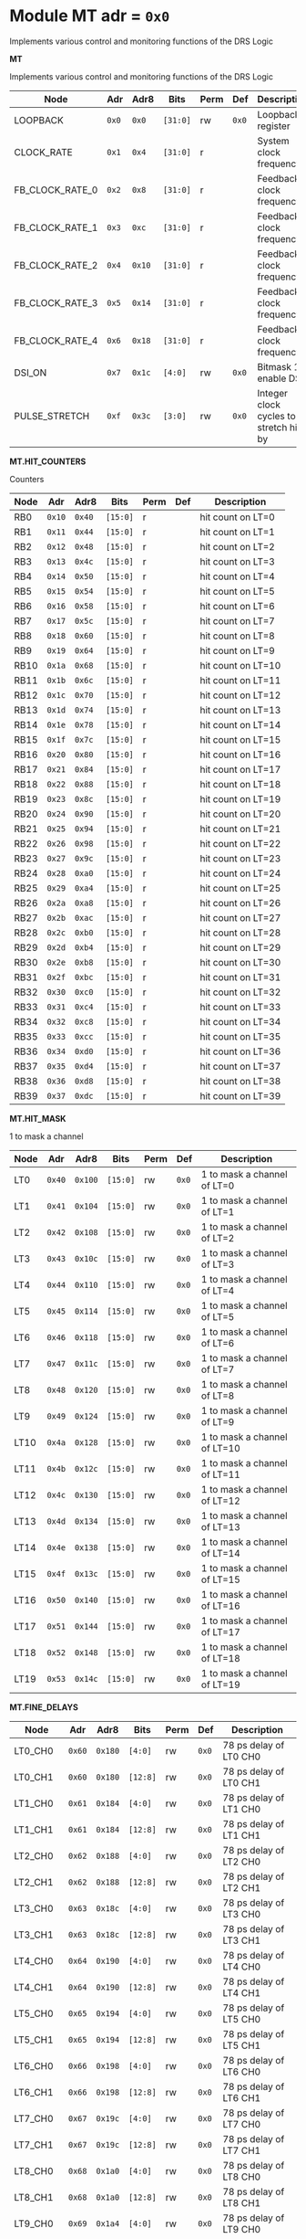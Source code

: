 #+OPTIONS: toc:5
#+OPTIONS: ^:nil

# START: ADDRESS_TABLE_VERSION :: DO NOT EDIT
# END: ADDRESS_TABLE_VERSION :: DO NOT EDIT

# START: ADDRESS_TABLE :: DO NOT EDIT

* Module MT 	 adr = ~0x0~

Implements various control and monitoring functions of the DRS Logic

*MT*

Implements various control and monitoring functions of the DRS Logic

|------------+-------+-------+---------+------+-----+----------------------------|
| Node       |  Adr  | Adr8  | Bits    | Perm | Def | Description                |
|------------+-------+-------+---------+------+-----+----------------------------|
|LOOPBACK | ~0x0~ | ~0x0~ | ~[31:0]~ | rw | ~0x0~ | Loopback register | 
|------------+---+---+---------+-----+-----+----------------------------|
|CLOCK_RATE | ~0x1~ | ~0x4~ | ~[31:0]~ | r |  | System clock frequency | 
|------------+---+---+---------+-----+-----+----------------------------|
|FB_CLOCK_RATE_0 | ~0x2~ | ~0x8~ | ~[31:0]~ | r |  | Feedback clock frequency | 
|------------+---+---+---------+-----+-----+----------------------------|
|FB_CLOCK_RATE_1 | ~0x3~ | ~0xc~ | ~[31:0]~ | r |  | Feedback clock frequency | 
|------------+---+---+---------+-----+-----+----------------------------|
|FB_CLOCK_RATE_2 | ~0x4~ | ~0x10~ | ~[31:0]~ | r |  | Feedback clock frequency | 
|------------+---+---+---------+-----+-----+----------------------------|
|FB_CLOCK_RATE_3 | ~0x5~ | ~0x14~ | ~[31:0]~ | r |  | Feedback clock frequency | 
|------------+---+---+---------+-----+-----+----------------------------|
|FB_CLOCK_RATE_4 | ~0x6~ | ~0x18~ | ~[31:0]~ | r |  | Feedback clock frequency | 
|------------+---+---+---------+-----+-----+----------------------------|
|DSI_ON | ~0x7~ | ~0x1c~ | ~[4:0]~ | rw | ~0x0~ | Bitmask 1 = enable DSI | 
|------------+---+---+---------+-----+-----+----------------------------|
|PULSE_STRETCH | ~0xf~ | ~0x3c~ | ~[3:0]~ | rw | ~0x0~ | Integer clock cycles to stretch hits by | 
|------------+---+---+---------+-----+-----+----------------------------|

*MT.HIT_COUNTERS*

Counters

|------------+-------+-------+---------+------+-----+----------------------------|
| Node       |  Adr  | Adr8  | Bits    | Perm | Def | Description                |
|------------+-------+-------+---------+------+-----+----------------------------|
|RB0 | ~0x10~ | ~0x40~ | ~[15:0]~ | r |  | hit count on LT=0 | 
|------------+---+---+---------+-----+-----+----------------------------|
|RB1 | ~0x11~ | ~0x44~ | ~[15:0]~ | r |  | hit count on LT=1 | 
|------------+---+---+---------+-----+-----+----------------------------|
|RB2 | ~0x12~ | ~0x48~ | ~[15:0]~ | r |  | hit count on LT=2 | 
|------------+---+---+---------+-----+-----+----------------------------|
|RB3 | ~0x13~ | ~0x4c~ | ~[15:0]~ | r |  | hit count on LT=3 | 
|------------+---+---+---------+-----+-----+----------------------------|
|RB4 | ~0x14~ | ~0x50~ | ~[15:0]~ | r |  | hit count on LT=4 | 
|------------+---+---+---------+-----+-----+----------------------------|
|RB5 | ~0x15~ | ~0x54~ | ~[15:0]~ | r |  | hit count on LT=5 | 
|------------+---+---+---------+-----+-----+----------------------------|
|RB6 | ~0x16~ | ~0x58~ | ~[15:0]~ | r |  | hit count on LT=6 | 
|------------+---+---+---------+-----+-----+----------------------------|
|RB7 | ~0x17~ | ~0x5c~ | ~[15:0]~ | r |  | hit count on LT=7 | 
|------------+---+---+---------+-----+-----+----------------------------|
|RB8 | ~0x18~ | ~0x60~ | ~[15:0]~ | r |  | hit count on LT=8 | 
|------------+---+---+---------+-----+-----+----------------------------|
|RB9 | ~0x19~ | ~0x64~ | ~[15:0]~ | r |  | hit count on LT=9 | 
|------------+---+---+---------+-----+-----+----------------------------|
|RB10 | ~0x1a~ | ~0x68~ | ~[15:0]~ | r |  | hit count on LT=10 | 
|------------+---+---+---------+-----+-----+----------------------------|
|RB11 | ~0x1b~ | ~0x6c~ | ~[15:0]~ | r |  | hit count on LT=11 | 
|------------+---+---+---------+-----+-----+----------------------------|
|RB12 | ~0x1c~ | ~0x70~ | ~[15:0]~ | r |  | hit count on LT=12 | 
|------------+---+---+---------+-----+-----+----------------------------|
|RB13 | ~0x1d~ | ~0x74~ | ~[15:0]~ | r |  | hit count on LT=13 | 
|------------+---+---+---------+-----+-----+----------------------------|
|RB14 | ~0x1e~ | ~0x78~ | ~[15:0]~ | r |  | hit count on LT=14 | 
|------------+---+---+---------+-----+-----+----------------------------|
|RB15 | ~0x1f~ | ~0x7c~ | ~[15:0]~ | r |  | hit count on LT=15 | 
|------------+---+---+---------+-----+-----+----------------------------|
|RB16 | ~0x20~ | ~0x80~ | ~[15:0]~ | r |  | hit count on LT=16 | 
|------------+---+---+---------+-----+-----+----------------------------|
|RB17 | ~0x21~ | ~0x84~ | ~[15:0]~ | r |  | hit count on LT=17 | 
|------------+---+---+---------+-----+-----+----------------------------|
|RB18 | ~0x22~ | ~0x88~ | ~[15:0]~ | r |  | hit count on LT=18 | 
|------------+---+---+---------+-----+-----+----------------------------|
|RB19 | ~0x23~ | ~0x8c~ | ~[15:0]~ | r |  | hit count on LT=19 | 
|------------+---+---+---------+-----+-----+----------------------------|
|RB20 | ~0x24~ | ~0x90~ | ~[15:0]~ | r |  | hit count on LT=20 | 
|------------+---+---+---------+-----+-----+----------------------------|
|RB21 | ~0x25~ | ~0x94~ | ~[15:0]~ | r |  | hit count on LT=21 | 
|------------+---+---+---------+-----+-----+----------------------------|
|RB22 | ~0x26~ | ~0x98~ | ~[15:0]~ | r |  | hit count on LT=22 | 
|------------+---+---+---------+-----+-----+----------------------------|
|RB23 | ~0x27~ | ~0x9c~ | ~[15:0]~ | r |  | hit count on LT=23 | 
|------------+---+---+---------+-----+-----+----------------------------|
|RB24 | ~0x28~ | ~0xa0~ | ~[15:0]~ | r |  | hit count on LT=24 | 
|------------+---+---+---------+-----+-----+----------------------------|
|RB25 | ~0x29~ | ~0xa4~ | ~[15:0]~ | r |  | hit count on LT=25 | 
|------------+---+---+---------+-----+-----+----------------------------|
|RB26 | ~0x2a~ | ~0xa8~ | ~[15:0]~ | r |  | hit count on LT=26 | 
|------------+---+---+---------+-----+-----+----------------------------|
|RB27 | ~0x2b~ | ~0xac~ | ~[15:0]~ | r |  | hit count on LT=27 | 
|------------+---+---+---------+-----+-----+----------------------------|
|RB28 | ~0x2c~ | ~0xb0~ | ~[15:0]~ | r |  | hit count on LT=28 | 
|------------+---+---+---------+-----+-----+----------------------------|
|RB29 | ~0x2d~ | ~0xb4~ | ~[15:0]~ | r |  | hit count on LT=29 | 
|------------+---+---+---------+-----+-----+----------------------------|
|RB30 | ~0x2e~ | ~0xb8~ | ~[15:0]~ | r |  | hit count on LT=30 | 
|------------+---+---+---------+-----+-----+----------------------------|
|RB31 | ~0x2f~ | ~0xbc~ | ~[15:0]~ | r |  | hit count on LT=31 | 
|------------+---+---+---------+-----+-----+----------------------------|
|RB32 | ~0x30~ | ~0xc0~ | ~[15:0]~ | r |  | hit count on LT=32 | 
|------------+---+---+---------+-----+-----+----------------------------|
|RB33 | ~0x31~ | ~0xc4~ | ~[15:0]~ | r |  | hit count on LT=33 | 
|------------+---+---+---------+-----+-----+----------------------------|
|RB34 | ~0x32~ | ~0xc8~ | ~[15:0]~ | r |  | hit count on LT=34 | 
|------------+---+---+---------+-----+-----+----------------------------|
|RB35 | ~0x33~ | ~0xcc~ | ~[15:0]~ | r |  | hit count on LT=35 | 
|------------+---+---+---------+-----+-----+----------------------------|
|RB36 | ~0x34~ | ~0xd0~ | ~[15:0]~ | r |  | hit count on LT=36 | 
|------------+---+---+---------+-----+-----+----------------------------|
|RB37 | ~0x35~ | ~0xd4~ | ~[15:0]~ | r |  | hit count on LT=37 | 
|------------+---+---+---------+-----+-----+----------------------------|
|RB38 | ~0x36~ | ~0xd8~ | ~[15:0]~ | r |  | hit count on LT=38 | 
|------------+---+---+---------+-----+-----+----------------------------|
|RB39 | ~0x37~ | ~0xdc~ | ~[15:0]~ | r |  | hit count on LT=39 | 
|------------+---+---+---------+-----+-----+----------------------------|

*MT.HIT_MASK*

1 to mask a channel

|------------+-------+-------+---------+------+-----+----------------------------|
| Node       |  Adr  | Adr8  | Bits    | Perm | Def | Description                |
|------------+-------+-------+---------+------+-----+----------------------------|
|LT0 | ~0x40~ | ~0x100~ | ~[15:0]~ | rw | ~0x0~ | 1 to mask a channel of LT=0 | 
|------------+---+---+---------+-----+-----+----------------------------|
|LT1 | ~0x41~ | ~0x104~ | ~[15:0]~ | rw | ~0x0~ | 1 to mask a channel of LT=1 | 
|------------+---+---+---------+-----+-----+----------------------------|
|LT2 | ~0x42~ | ~0x108~ | ~[15:0]~ | rw | ~0x0~ | 1 to mask a channel of LT=2 | 
|------------+---+---+---------+-----+-----+----------------------------|
|LT3 | ~0x43~ | ~0x10c~ | ~[15:0]~ | rw | ~0x0~ | 1 to mask a channel of LT=3 | 
|------------+---+---+---------+-----+-----+----------------------------|
|LT4 | ~0x44~ | ~0x110~ | ~[15:0]~ | rw | ~0x0~ | 1 to mask a channel of LT=4 | 
|------------+---+---+---------+-----+-----+----------------------------|
|LT5 | ~0x45~ | ~0x114~ | ~[15:0]~ | rw | ~0x0~ | 1 to mask a channel of LT=5 | 
|------------+---+---+---------+-----+-----+----------------------------|
|LT6 | ~0x46~ | ~0x118~ | ~[15:0]~ | rw | ~0x0~ | 1 to mask a channel of LT=6 | 
|------------+---+---+---------+-----+-----+----------------------------|
|LT7 | ~0x47~ | ~0x11c~ | ~[15:0]~ | rw | ~0x0~ | 1 to mask a channel of LT=7 | 
|------------+---+---+---------+-----+-----+----------------------------|
|LT8 | ~0x48~ | ~0x120~ | ~[15:0]~ | rw | ~0x0~ | 1 to mask a channel of LT=8 | 
|------------+---+---+---------+-----+-----+----------------------------|
|LT9 | ~0x49~ | ~0x124~ | ~[15:0]~ | rw | ~0x0~ | 1 to mask a channel of LT=9 | 
|------------+---+---+---------+-----+-----+----------------------------|
|LT10 | ~0x4a~ | ~0x128~ | ~[15:0]~ | rw | ~0x0~ | 1 to mask a channel of LT=10 | 
|------------+---+---+---------+-----+-----+----------------------------|
|LT11 | ~0x4b~ | ~0x12c~ | ~[15:0]~ | rw | ~0x0~ | 1 to mask a channel of LT=11 | 
|------------+---+---+---------+-----+-----+----------------------------|
|LT12 | ~0x4c~ | ~0x130~ | ~[15:0]~ | rw | ~0x0~ | 1 to mask a channel of LT=12 | 
|------------+---+---+---------+-----+-----+----------------------------|
|LT13 | ~0x4d~ | ~0x134~ | ~[15:0]~ | rw | ~0x0~ | 1 to mask a channel of LT=13 | 
|------------+---+---+---------+-----+-----+----------------------------|
|LT14 | ~0x4e~ | ~0x138~ | ~[15:0]~ | rw | ~0x0~ | 1 to mask a channel of LT=14 | 
|------------+---+---+---------+-----+-----+----------------------------|
|LT15 | ~0x4f~ | ~0x13c~ | ~[15:0]~ | rw | ~0x0~ | 1 to mask a channel of LT=15 | 
|------------+---+---+---------+-----+-----+----------------------------|
|LT16 | ~0x50~ | ~0x140~ | ~[15:0]~ | rw | ~0x0~ | 1 to mask a channel of LT=16 | 
|------------+---+---+---------+-----+-----+----------------------------|
|LT17 | ~0x51~ | ~0x144~ | ~[15:0]~ | rw | ~0x0~ | 1 to mask a channel of LT=17 | 
|------------+---+---+---------+-----+-----+----------------------------|
|LT18 | ~0x52~ | ~0x148~ | ~[15:0]~ | rw | ~0x0~ | 1 to mask a channel of LT=18 | 
|------------+---+---+---------+-----+-----+----------------------------|
|LT19 | ~0x53~ | ~0x14c~ | ~[15:0]~ | rw | ~0x0~ | 1 to mask a channel of LT=19 | 
|------------+---+---+---------+-----+-----+----------------------------|

*MT.FINE_DELAYS*

|------------+-------+-------+---------+------+-----+----------------------------|
| Node       |  Adr  | Adr8  | Bits    | Perm | Def | Description                |
|------------+-------+-------+---------+------+-----+----------------------------|
|LT0_CH0 | ~0x60~ | ~0x180~ | ~[4:0]~ | rw | ~0x0~ | 78 ps delay of LT0 CH0 | 
|------------+---+---+---------+-----+-----+----------------------------|
|LT0_CH1 | ~0x60~ | ~0x180~ | ~[12:8]~ | rw | ~0x0~ | 78 ps delay of LT0 CH1 | 
|------------+---+---+---------+-----+-----+----------------------------|
|LT1_CH0 | ~0x61~ | ~0x184~ | ~[4:0]~ | rw | ~0x0~ | 78 ps delay of LT1 CH0 | 
|------------+---+---+---------+-----+-----+----------------------------|
|LT1_CH1 | ~0x61~ | ~0x184~ | ~[12:8]~ | rw | ~0x0~ | 78 ps delay of LT1 CH1 | 
|------------+---+---+---------+-----+-----+----------------------------|
|LT2_CH0 | ~0x62~ | ~0x188~ | ~[4:0]~ | rw | ~0x0~ | 78 ps delay of LT2 CH0 | 
|------------+---+---+---------+-----+-----+----------------------------|
|LT2_CH1 | ~0x62~ | ~0x188~ | ~[12:8]~ | rw | ~0x0~ | 78 ps delay of LT2 CH1 | 
|------------+---+---+---------+-----+-----+----------------------------|
|LT3_CH0 | ~0x63~ | ~0x18c~ | ~[4:0]~ | rw | ~0x0~ | 78 ps delay of LT3 CH0 | 
|------------+---+---+---------+-----+-----+----------------------------|
|LT3_CH1 | ~0x63~ | ~0x18c~ | ~[12:8]~ | rw | ~0x0~ | 78 ps delay of LT3 CH1 | 
|------------+---+---+---------+-----+-----+----------------------------|
|LT4_CH0 | ~0x64~ | ~0x190~ | ~[4:0]~ | rw | ~0x0~ | 78 ps delay of LT4 CH0 | 
|------------+---+---+---------+-----+-----+----------------------------|
|LT4_CH1 | ~0x64~ | ~0x190~ | ~[12:8]~ | rw | ~0x0~ | 78 ps delay of LT4 CH1 | 
|------------+---+---+---------+-----+-----+----------------------------|
|LT5_CH0 | ~0x65~ | ~0x194~ | ~[4:0]~ | rw | ~0x0~ | 78 ps delay of LT5 CH0 | 
|------------+---+---+---------+-----+-----+----------------------------|
|LT5_CH1 | ~0x65~ | ~0x194~ | ~[12:8]~ | rw | ~0x0~ | 78 ps delay of LT5 CH1 | 
|------------+---+---+---------+-----+-----+----------------------------|
|LT6_CH0 | ~0x66~ | ~0x198~ | ~[4:0]~ | rw | ~0x0~ | 78 ps delay of LT6 CH0 | 
|------------+---+---+---------+-----+-----+----------------------------|
|LT6_CH1 | ~0x66~ | ~0x198~ | ~[12:8]~ | rw | ~0x0~ | 78 ps delay of LT6 CH1 | 
|------------+---+---+---------+-----+-----+----------------------------|
|LT7_CH0 | ~0x67~ | ~0x19c~ | ~[4:0]~ | rw | ~0x0~ | 78 ps delay of LT7 CH0 | 
|------------+---+---+---------+-----+-----+----------------------------|
|LT7_CH1 | ~0x67~ | ~0x19c~ | ~[12:8]~ | rw | ~0x0~ | 78 ps delay of LT7 CH1 | 
|------------+---+---+---------+-----+-----+----------------------------|
|LT8_CH0 | ~0x68~ | ~0x1a0~ | ~[4:0]~ | rw | ~0x0~ | 78 ps delay of LT8 CH0 | 
|------------+---+---+---------+-----+-----+----------------------------|
|LT8_CH1 | ~0x68~ | ~0x1a0~ | ~[12:8]~ | rw | ~0x0~ | 78 ps delay of LT8 CH1 | 
|------------+---+---+---------+-----+-----+----------------------------|
|LT9_CH0 | ~0x69~ | ~0x1a4~ | ~[4:0]~ | rw | ~0x0~ | 78 ps delay of LT9 CH0 | 
|------------+---+---+---------+-----+-----+----------------------------|
|LT9_CH1 | ~0x69~ | ~0x1a4~ | ~[12:8]~ | rw | ~0x0~ | 78 ps delay of LT9 CH1 | 
|------------+---+---+---------+-----+-----+----------------------------|
|LT10_CH0 | ~0x6a~ | ~0x1a8~ | ~[4:0]~ | rw | ~0x0~ | 78 ps delay of LT10 CH0 | 
|------------+---+---+---------+-----+-----+----------------------------|
|LT10_CH1 | ~0x6a~ | ~0x1a8~ | ~[12:8]~ | rw | ~0x0~ | 78 ps delay of LT10 CH1 | 
|------------+---+---+---------+-----+-----+----------------------------|
|LT11_CH0 | ~0x6b~ | ~0x1ac~ | ~[4:0]~ | rw | ~0x0~ | 78 ps delay of LT11 CH0 | 
|------------+---+---+---------+-----+-----+----------------------------|
|LT11_CH1 | ~0x6b~ | ~0x1ac~ | ~[12:8]~ | rw | ~0x0~ | 78 ps delay of LT11 CH1 | 
|------------+---+---+---------+-----+-----+----------------------------|
|LT12_CH0 | ~0x6c~ | ~0x1b0~ | ~[4:0]~ | rw | ~0x0~ | 78 ps delay of LT12 CH0 | 
|------------+---+---+---------+-----+-----+----------------------------|
|LT12_CH1 | ~0x6c~ | ~0x1b0~ | ~[12:8]~ | rw | ~0x0~ | 78 ps delay of LT12 CH1 | 
|------------+---+---+---------+-----+-----+----------------------------|
|LT13_CH0 | ~0x6d~ | ~0x1b4~ | ~[4:0]~ | rw | ~0x0~ | 78 ps delay of LT13 CH0 | 
|------------+---+---+---------+-----+-----+----------------------------|
|LT13_CH1 | ~0x6d~ | ~0x1b4~ | ~[12:8]~ | rw | ~0x0~ | 78 ps delay of LT13 CH1 | 
|------------+---+---+---------+-----+-----+----------------------------|
|LT14_CH0 | ~0x6e~ | ~0x1b8~ | ~[4:0]~ | rw | ~0x0~ | 78 ps delay of LT14 CH0 | 
|------------+---+---+---------+-----+-----+----------------------------|
|LT14_CH1 | ~0x6e~ | ~0x1b8~ | ~[12:8]~ | rw | ~0x0~ | 78 ps delay of LT14 CH1 | 
|------------+---+---+---------+-----+-----+----------------------------|
|LT15_CH0 | ~0x6f~ | ~0x1bc~ | ~[4:0]~ | rw | ~0x0~ | 78 ps delay of LT15 CH0 | 
|------------+---+---+---------+-----+-----+----------------------------|
|LT15_CH1 | ~0x6f~ | ~0x1bc~ | ~[12:8]~ | rw | ~0x0~ | 78 ps delay of LT15 CH1 | 
|------------+---+---+---------+-----+-----+----------------------------|
|LT16_CH0 | ~0x70~ | ~0x1c0~ | ~[4:0]~ | rw | ~0x0~ | 78 ps delay of LT16 CH0 | 
|------------+---+---+---------+-----+-----+----------------------------|
|LT16_CH1 | ~0x70~ | ~0x1c0~ | ~[12:8]~ | rw | ~0x0~ | 78 ps delay of LT16 CH1 | 
|------------+---+---+---------+-----+-----+----------------------------|
|LT17_CH0 | ~0x71~ | ~0x1c4~ | ~[4:0]~ | rw | ~0x0~ | 78 ps delay of LT17 CH0 | 
|------------+---+---+---------+-----+-----+----------------------------|
|LT17_CH1 | ~0x71~ | ~0x1c4~ | ~[12:8]~ | rw | ~0x0~ | 78 ps delay of LT17 CH1 | 
|------------+---+---+---------+-----+-----+----------------------------|
|LT18_CH0 | ~0x72~ | ~0x1c8~ | ~[4:0]~ | rw | ~0x0~ | 78 ps delay of LT18 CH0 | 
|------------+---+---+---------+-----+-----+----------------------------|
|LT18_CH1 | ~0x72~ | ~0x1c8~ | ~[12:8]~ | rw | ~0x0~ | 78 ps delay of LT18 CH1 | 
|------------+---+---+---------+-----+-----+----------------------------|
|LT19_CH0 | ~0x73~ | ~0x1cc~ | ~[4:0]~ | rw | ~0x0~ | 78 ps delay of LT19 CH0 | 
|------------+---+---+---------+-----+-----+----------------------------|
|LT19_CH1 | ~0x73~ | ~0x1cc~ | ~[12:8]~ | rw | ~0x0~ | 78 ps delay of LT19 CH1 | 
|------------+---+---+---------+-----+-----+----------------------------|

*MT.COARSE_DELAYS*

|------------+-------+-------+---------+------+-----+----------------------------|
| Node       |  Adr  | Adr8  | Bits    | Perm | Def | Description                |
|------------+-------+-------+---------+------+-----+----------------------------|
|LT0_CH0 | ~0x80~ | ~0x200~ | ~[3:0]~ | rw | ~0x0~ | Integer clock delay of LT0 CH0 | 
|------------+---+---+---------+-----+-----+----------------------------|
|LT0_CH1 | ~0x80~ | ~0x200~ | ~[7:4]~ | rw | ~0x0~ | Integer clock delay of LT0 CH1 | 
|------------+---+---+---------+-----+-----+----------------------------|
|LT1_CH0 | ~0x81~ | ~0x204~ | ~[3:0]~ | rw | ~0x0~ | Integer clock delay of LT1 CH0 | 
|------------+---+---+---------+-----+-----+----------------------------|
|LT1_CH1 | ~0x81~ | ~0x204~ | ~[7:4]~ | rw | ~0x0~ | Integer clock delay of LT1 CH1 | 
|------------+---+---+---------+-----+-----+----------------------------|
|LT2_CH0 | ~0x82~ | ~0x208~ | ~[3:0]~ | rw | ~0x0~ | Integer clock delay of LT2 CH0 | 
|------------+---+---+---------+-----+-----+----------------------------|
|LT2_CH1 | ~0x82~ | ~0x208~ | ~[7:4]~ | rw | ~0x0~ | Integer clock delay of LT2 CH1 | 
|------------+---+---+---------+-----+-----+----------------------------|
|LT3_CH0 | ~0x83~ | ~0x20c~ | ~[3:0]~ | rw | ~0x0~ | Integer clock delay of LT3 CH0 | 
|------------+---+---+---------+-----+-----+----------------------------|
|LT3_CH1 | ~0x83~ | ~0x20c~ | ~[7:4]~ | rw | ~0x0~ | Integer clock delay of LT3 CH1 | 
|------------+---+---+---------+-----+-----+----------------------------|
|LT4_CH0 | ~0x84~ | ~0x210~ | ~[3:0]~ | rw | ~0x0~ | Integer clock delay of LT4 CH0 | 
|------------+---+---+---------+-----+-----+----------------------------|
|LT4_CH1 | ~0x84~ | ~0x210~ | ~[7:4]~ | rw | ~0x0~ | Integer clock delay of LT4 CH1 | 
|------------+---+---+---------+-----+-----+----------------------------|
|LT5_CH0 | ~0x85~ | ~0x214~ | ~[3:0]~ | rw | ~0x0~ | Integer clock delay of LT5 CH0 | 
|------------+---+---+---------+-----+-----+----------------------------|
|LT5_CH1 | ~0x85~ | ~0x214~ | ~[7:4]~ | rw | ~0x0~ | Integer clock delay of LT5 CH1 | 
|------------+---+---+---------+-----+-----+----------------------------|
|LT6_CH0 | ~0x86~ | ~0x218~ | ~[3:0]~ | rw | ~0x0~ | Integer clock delay of LT6 CH0 | 
|------------+---+---+---------+-----+-----+----------------------------|
|LT6_CH1 | ~0x86~ | ~0x218~ | ~[7:4]~ | rw | ~0x0~ | Integer clock delay of LT6 CH1 | 
|------------+---+---+---------+-----+-----+----------------------------|
|LT7_CH0 | ~0x87~ | ~0x21c~ | ~[3:0]~ | rw | ~0x0~ | Integer clock delay of LT7 CH0 | 
|------------+---+---+---------+-----+-----+----------------------------|
|LT7_CH1 | ~0x87~ | ~0x21c~ | ~[7:4]~ | rw | ~0x0~ | Integer clock delay of LT7 CH1 | 
|------------+---+---+---------+-----+-----+----------------------------|
|LT8_CH0 | ~0x88~ | ~0x220~ | ~[3:0]~ | rw | ~0x0~ | Integer clock delay of LT8 CH0 | 
|------------+---+---+---------+-----+-----+----------------------------|
|LT8_CH1 | ~0x88~ | ~0x220~ | ~[7:4]~ | rw | ~0x0~ | Integer clock delay of LT8 CH1 | 
|------------+---+---+---------+-----+-----+----------------------------|
|LT9_CH0 | ~0x89~ | ~0x224~ | ~[3:0]~ | rw | ~0x0~ | Integer clock delay of LT9 CH0 | 
|------------+---+---+---------+-----+-----+----------------------------|
|LT9_CH1 | ~0x89~ | ~0x224~ | ~[7:4]~ | rw | ~0x0~ | Integer clock delay of LT9 CH1 | 
|------------+---+---+---------+-----+-----+----------------------------|
|LT10_CH0 | ~0x8a~ | ~0x228~ | ~[3:0]~ | rw | ~0x0~ | Integer clock delay of LT10 CH0 | 
|------------+---+---+---------+-----+-----+----------------------------|
|LT10_CH1 | ~0x8a~ | ~0x228~ | ~[7:4]~ | rw | ~0x0~ | Integer clock delay of LT10 CH1 | 
|------------+---+---+---------+-----+-----+----------------------------|
|LT11_CH0 | ~0x8b~ | ~0x22c~ | ~[3:0]~ | rw | ~0x0~ | Integer clock delay of LT11 CH0 | 
|------------+---+---+---------+-----+-----+----------------------------|
|LT11_CH1 | ~0x8b~ | ~0x22c~ | ~[7:4]~ | rw | ~0x0~ | Integer clock delay of LT11 CH1 | 
|------------+---+---+---------+-----+-----+----------------------------|
|LT12_CH0 | ~0x8c~ | ~0x230~ | ~[3:0]~ | rw | ~0x0~ | Integer clock delay of LT12 CH0 | 
|------------+---+---+---------+-----+-----+----------------------------|
|LT12_CH1 | ~0x8c~ | ~0x230~ | ~[7:4]~ | rw | ~0x0~ | Integer clock delay of LT12 CH1 | 
|------------+---+---+---------+-----+-----+----------------------------|
|LT13_CH0 | ~0x8d~ | ~0x234~ | ~[3:0]~ | rw | ~0x0~ | Integer clock delay of LT13 CH0 | 
|------------+---+---+---------+-----+-----+----------------------------|
|LT13_CH1 | ~0x8d~ | ~0x234~ | ~[7:4]~ | rw | ~0x0~ | Integer clock delay of LT13 CH1 | 
|------------+---+---+---------+-----+-----+----------------------------|
|LT14_CH0 | ~0x8e~ | ~0x238~ | ~[3:0]~ | rw | ~0x0~ | Integer clock delay of LT14 CH0 | 
|------------+---+---+---------+-----+-----+----------------------------|
|LT14_CH1 | ~0x8e~ | ~0x238~ | ~[7:4]~ | rw | ~0x0~ | Integer clock delay of LT14 CH1 | 
|------------+---+---+---------+-----+-----+----------------------------|
|LT15_CH0 | ~0x8f~ | ~0x23c~ | ~[3:0]~ | rw | ~0x0~ | Integer clock delay of LT15 CH0 | 
|------------+---+---+---------+-----+-----+----------------------------|
|LT15_CH1 | ~0x8f~ | ~0x23c~ | ~[7:4]~ | rw | ~0x0~ | Integer clock delay of LT15 CH1 | 
|------------+---+---+---------+-----+-----+----------------------------|
|LT16_CH0 | ~0x90~ | ~0x240~ | ~[3:0]~ | rw | ~0x0~ | Integer clock delay of LT16 CH0 | 
|------------+---+---+---------+-----+-----+----------------------------|
|LT16_CH1 | ~0x90~ | ~0x240~ | ~[7:4]~ | rw | ~0x0~ | Integer clock delay of LT16 CH1 | 
|------------+---+---+---------+-----+-----+----------------------------|
|LT17_CH0 | ~0x91~ | ~0x244~ | ~[3:0]~ | rw | ~0x0~ | Integer clock delay of LT17 CH0 | 
|------------+---+---+---------+-----+-----+----------------------------|
|LT17_CH1 | ~0x91~ | ~0x244~ | ~[7:4]~ | rw | ~0x0~ | Integer clock delay of LT17 CH1 | 
|------------+---+---+---------+-----+-----+----------------------------|
|LT18_CH0 | ~0x92~ | ~0x248~ | ~[3:0]~ | rw | ~0x0~ | Integer clock delay of LT18 CH0 | 
|------------+---+---+---------+-----+-----+----------------------------|
|LT18_CH1 | ~0x92~ | ~0x248~ | ~[7:4]~ | rw | ~0x0~ | Integer clock delay of LT18 CH1 | 
|------------+---+---+---------+-----+-----+----------------------------|
|LT19_CH0 | ~0x93~ | ~0x24c~ | ~[3:0]~ | rw | ~0x0~ | Integer clock delay of LT19 CH0 | 
|------------+---+---+---------+-----+-----+----------------------------|
|LT19_CH1 | ~0x93~ | ~0x24c~ | ~[7:4]~ | rw | ~0x0~ | Integer clock delay of LT19 CH1 | 
|------------+---+---+---------+-----+-----+----------------------------|

*MT.POSNEGS*

|------------+-------+-------+---------+------+-----+----------------------------|
| Node       |  Adr  | Adr8  | Bits    | Perm | Def | Description                |
|------------+-------+-------+---------+------+-----+----------------------------|
|LT0_CH0 | ~0x100~ | ~0x400~ | ~0~ | rw | ~0x0~ | Posneg of LT0 CH0 | 
|------------+---+---+---------+-----+-----+----------------------------|
|LT0_CH1 | ~0x100~ | ~0x400~ | ~4~ | rw | ~0x0~ | Posneg of LT0 CH1 | 
|------------+---+---+---------+-----+-----+----------------------------|
|LT1_CH0 | ~0x101~ | ~0x404~ | ~0~ | rw | ~0x0~ | Posneg of LT1 CH0 | 
|------------+---+---+---------+-----+-----+----------------------------|
|LT1_CH1 | ~0x101~ | ~0x404~ | ~4~ | rw | ~0x0~ | Posneg of LT1 CH1 | 
|------------+---+---+---------+-----+-----+----------------------------|
|LT2_CH0 | ~0x102~ | ~0x408~ | ~0~ | rw | ~0x0~ | Posneg of LT2 CH0 | 
|------------+---+---+---------+-----+-----+----------------------------|
|LT2_CH1 | ~0x102~ | ~0x408~ | ~4~ | rw | ~0x0~ | Posneg of LT2 CH1 | 
|------------+---+---+---------+-----+-----+----------------------------|
|LT3_CH0 | ~0x103~ | ~0x40c~ | ~0~ | rw | ~0x0~ | Posneg of LT3 CH0 | 
|------------+---+---+---------+-----+-----+----------------------------|
|LT3_CH1 | ~0x103~ | ~0x40c~ | ~4~ | rw | ~0x0~ | Posneg of LT3 CH1 | 
|------------+---+---+---------+-----+-----+----------------------------|
|LT4_CH0 | ~0x104~ | ~0x410~ | ~0~ | rw | ~0x0~ | Posneg of LT4 CH0 | 
|------------+---+---+---------+-----+-----+----------------------------|
|LT4_CH1 | ~0x104~ | ~0x410~ | ~4~ | rw | ~0x0~ | Posneg of LT4 CH1 | 
|------------+---+---+---------+-----+-----+----------------------------|
|LT5_CH0 | ~0x105~ | ~0x414~ | ~0~ | rw | ~0x0~ | Posneg of LT5 CH0 | 
|------------+---+---+---------+-----+-----+----------------------------|
|LT5_CH1 | ~0x105~ | ~0x414~ | ~4~ | rw | ~0x0~ | Posneg of LT5 CH1 | 
|------------+---+---+---------+-----+-----+----------------------------|
|LT6_CH0 | ~0x106~ | ~0x418~ | ~0~ | rw | ~0x0~ | Posneg of LT6 CH0 | 
|------------+---+---+---------+-----+-----+----------------------------|
|LT6_CH1 | ~0x106~ | ~0x418~ | ~4~ | rw | ~0x0~ | Posneg of LT6 CH1 | 
|------------+---+---+---------+-----+-----+----------------------------|
|LT7_CH0 | ~0x107~ | ~0x41c~ | ~0~ | rw | ~0x0~ | Posneg of LT7 CH0 | 
|------------+---+---+---------+-----+-----+----------------------------|
|LT7_CH1 | ~0x107~ | ~0x41c~ | ~4~ | rw | ~0x0~ | Posneg of LT7 CH1 | 
|------------+---+---+---------+-----+-----+----------------------------|
|LT8_CH0 | ~0x108~ | ~0x420~ | ~0~ | rw | ~0x0~ | Posneg of LT8 CH0 | 
|------------+---+---+---------+-----+-----+----------------------------|
|LT8_CH1 | ~0x108~ | ~0x420~ | ~4~ | rw | ~0x0~ | Posneg of LT8 CH1 | 
|------------+---+---+---------+-----+-----+----------------------------|
|LT9_CH0 | ~0x109~ | ~0x424~ | ~0~ | rw | ~0x0~ | Posneg of LT9 CH0 | 
|------------+---+---+---------+-----+-----+----------------------------|
|LT9_CH1 | ~0x109~ | ~0x424~ | ~4~ | rw | ~0x0~ | Posneg of LT9 CH1 | 
|------------+---+---+---------+-----+-----+----------------------------|
|LT10_CH0 | ~0x10a~ | ~0x428~ | ~0~ | rw | ~0x0~ | Posneg of LT10 CH0 | 
|------------+---+---+---------+-----+-----+----------------------------|
|LT10_CH1 | ~0x10a~ | ~0x428~ | ~4~ | rw | ~0x0~ | Posneg of LT10 CH1 | 
|------------+---+---+---------+-----+-----+----------------------------|
|LT11_CH0 | ~0x10b~ | ~0x42c~ | ~0~ | rw | ~0x0~ | Posneg of LT11 CH0 | 
|------------+---+---+---------+-----+-----+----------------------------|
|LT11_CH1 | ~0x10b~ | ~0x42c~ | ~4~ | rw | ~0x0~ | Posneg of LT11 CH1 | 
|------------+---+---+---------+-----+-----+----------------------------|
|LT12_CH0 | ~0x10c~ | ~0x430~ | ~0~ | rw | ~0x0~ | Posneg of LT12 CH0 | 
|------------+---+---+---------+-----+-----+----------------------------|
|LT12_CH1 | ~0x10c~ | ~0x430~ | ~4~ | rw | ~0x0~ | Posneg of LT12 CH1 | 
|------------+---+---+---------+-----+-----+----------------------------|
|LT13_CH0 | ~0x10d~ | ~0x434~ | ~0~ | rw | ~0x0~ | Posneg of LT13 CH0 | 
|------------+---+---+---------+-----+-----+----------------------------|
|LT13_CH1 | ~0x10d~ | ~0x434~ | ~4~ | rw | ~0x0~ | Posneg of LT13 CH1 | 
|------------+---+---+---------+-----+-----+----------------------------|
|LT14_CH0 | ~0x10e~ | ~0x438~ | ~0~ | rw | ~0x0~ | Posneg of LT14 CH0 | 
|------------+---+---+---------+-----+-----+----------------------------|
|LT14_CH1 | ~0x10e~ | ~0x438~ | ~4~ | rw | ~0x0~ | Posneg of LT14 CH1 | 
|------------+---+---+---------+-----+-----+----------------------------|
|LT15_CH0 | ~0x10f~ | ~0x43c~ | ~0~ | rw | ~0x0~ | Posneg of LT15 CH0 | 
|------------+---+---+---------+-----+-----+----------------------------|
|LT15_CH1 | ~0x10f~ | ~0x43c~ | ~4~ | rw | ~0x0~ | Posneg of LT15 CH1 | 
|------------+---+---+---------+-----+-----+----------------------------|
|LT16_CH0 | ~0x110~ | ~0x440~ | ~0~ | rw | ~0x0~ | Posneg of LT16 CH0 | 
|------------+---+---+---------+-----+-----+----------------------------|
|LT16_CH1 | ~0x110~ | ~0x440~ | ~4~ | rw | ~0x0~ | Posneg of LT16 CH1 | 
|------------+---+---+---------+-----+-----+----------------------------|
|LT17_CH0 | ~0x111~ | ~0x444~ | ~0~ | rw | ~0x0~ | Posneg of LT17 CH0 | 
|------------+---+---+---------+-----+-----+----------------------------|
|LT17_CH1 | ~0x111~ | ~0x444~ | ~4~ | rw | ~0x0~ | Posneg of LT17 CH1 | 
|------------+---+---+---------+-----+-----+----------------------------|
|LT18_CH0 | ~0x112~ | ~0x448~ | ~0~ | rw | ~0x0~ | Posneg of LT18 CH0 | 
|------------+---+---+---------+-----+-----+----------------------------|
|LT18_CH1 | ~0x112~ | ~0x448~ | ~4~ | rw | ~0x0~ | Posneg of LT18 CH1 | 
|------------+---+---+---------+-----+-----+----------------------------|
|LT19_CH0 | ~0x113~ | ~0x44c~ | ~0~ | rw | ~0x0~ | Posneg of LT19 CH0 | 
|------------+---+---+---------+-----+-----+----------------------------|
|LT19_CH1 | ~0x113~ | ~0x44c~ | ~4~ | rw | ~0x0~ | Posneg of LT19 CH1 | 
|------------+---+---+---------+-----+-----+----------------------------|

*MT.HOG*

HOG Parameters

|------------+-------+-------+---------+------+-----+----------------------------|
| Node       |  Adr  | Adr8  | Bits    | Perm | Def | Description                |
|------------+-------+-------+---------+------+-----+----------------------------|
|GLOBAL_DATE | ~0x200~ | ~0x800~ | ~[31:0]~ | r |  | HOG Global Date | 
|------------+---+---+---------+-----+-----+----------------------------|
|GLOBAL_TIME | ~0x201~ | ~0x804~ | ~[31:0]~ | r |  | HOG Global Time | 
|------------+---+---+---------+-----+-----+----------------------------|
|GLOBAL_VER | ~0x202~ | ~0x808~ | ~[31:0]~ | r |  | HOG Global Version | 
|------------+---+---+---------+-----+-----+----------------------------|
|GLOBAL_SHA | ~0x203~ | ~0x80c~ | ~[31:0]~ | r |  | HOG Global SHA | 
|------------+---+---+---------+-----+-----+----------------------------|
|TOP_SHA | ~0x204~ | ~0x810~ | ~[31:0]~ | r |  | HOG Top SHA | 
|------------+---+---+---------+-----+-----+----------------------------|
|TOP_VER | ~0x205~ | ~0x814~ | ~[31:0]~ | r |  | HOG Top Version | 
|------------+---+---+---------+-----+-----+----------------------------|
|HOG_SHA | ~0x206~ | ~0x818~ | ~[31:0]~ | r |  | HOG SHA | 
|------------+---+---+---------+-----+-----+----------------------------|
|HOG_VER | ~0x207~ | ~0x81c~ | ~[31:0]~ | r |  | HOG Version | 
|------------+---+---+---------+-----+-----+----------------------------|


* Module SPI 	 adr = ~0x1000~



*SPI*

|------------+-------+-------+---------+------+-----+----------------------------|
| Node       |  Adr  | Adr8  | Bits    | Perm | Def | Description                |
|------------+-------+-------+---------+------+-----+----------------------------|
|d0 | ~0x1000~ | ~0x4000~ | ~[31:0]~ | rw | ~~ | Data reg 0 | 
|------------+---+---+---------+-----+-----+----------------------------|
|d1 | ~0x1001~ | ~0x4004~ | ~[31:0]~ | rw | ~~ | Data reg 1 | 
|------------+---+---+---------+-----+-----+----------------------------|
|d2 | ~0x1002~ | ~0x4008~ | ~[31:0]~ | rw | ~~ | Data reg 2 | 
|------------+---+---+---------+-----+-----+----------------------------|
|d3 | ~0x1003~ | ~0x400c~ | ~[31:0]~ | rw | ~~ | Data reg 3 | 
|------------+---+---+---------+-----+-----+----------------------------|
|ctrl | ~0x1004~ | ~0x4010~ | ~[31:0]~ | rw | ~~ | Control reg | 
|------------+---+---+---------+-----+-----+----------------------------|
|divider | ~0x1005~ | ~0x4014~ | ~[31:0]~ | rw | ~~ | Clock divider reg | 
|------------+---+---+---------+-----+-----+----------------------------|
|ss | ~0x1006~ | ~0x4018~ | ~[31:0]~ | rw | ~~ | Slave select reg | 
|------------+---+---+---------+-----+-----+----------------------------|

# END: ADDRESS_TABLE :: DO NOT EDIT
